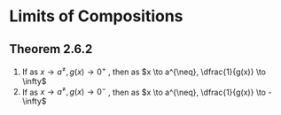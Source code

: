 * Limits of Compositions

** Theorem 2.6.2

1. If as $x \to a^{\neq}, g(x) \to 0^+$   , then as $x \to a^{\neq}, \dfrac{1}{g(x)} \to \infty$
2. If as $x \to a^{\neq}, g(x) \to 0^-$   , then as $x \to a^{\neq}, \dfrac{1}{g(x)} \to -\infty$   

